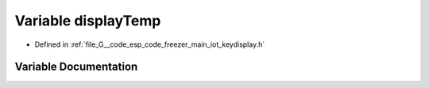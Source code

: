 .. _exhale_variable_keydisplay_8h_1a7da84c70bd103a19cc73638ba133241f:

Variable displayTemp
====================

- Defined in :ref:`file_G__code_esp_code_freezer_main_iot_keydisplay.h`


Variable Documentation
----------------------


.. doxygenvariable:: displayTemp
